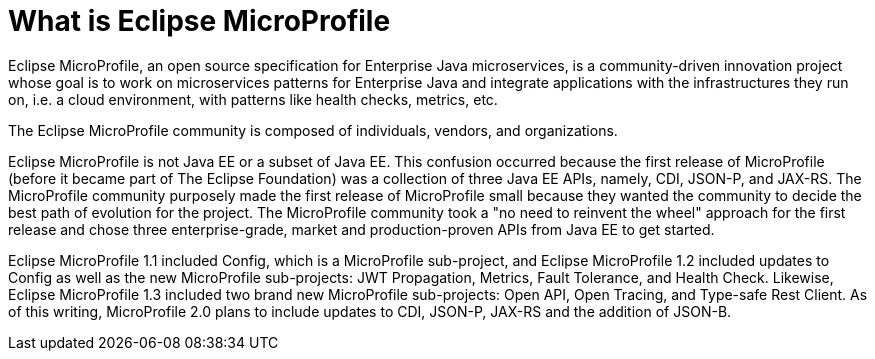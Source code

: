 = What is Eclipse MicroProfile

Eclipse MicroProfile, an open source specification for Enterprise Java microservices, is a community-driven innovation project whose goal is to work on microservices patterns for Enterprise Java and integrate applications with the infrastructures they run on, i.e. a cloud environment, with patterns like health checks, metrics, etc.

The Eclipse MicroProfile community is composed of individuals, vendors, and organizations.

Eclipse MicroProfile is not Java EE or a subset of Java EE. This confusion occurred because the first release of MicroProfile (before it became part of The Eclipse Foundation) was a collection of three Java EE APIs, namely, CDI, JSON-P, and JAX-RS. The MicroProfile community purposely made the first release of MicroProfile small because they wanted the community to decide the best path of evolution for the project. The MicroProfile community took a "no need to reinvent the wheel" approach for the first release and chose three enterprise-grade, market and production-proven APIs from Java EE to get started.

Eclipse MicroProfile 1.1 included Config, which is a MicroProfile sub-project, and Eclipse MicroProfile 1.2 included updates to Config as well as the new MicroProfile sub-projects: JWT Propagation, Metrics, Fault Tolerance, and Health Check. Likewise, Eclipse MicroProfile 1.3 included two brand new MicroProfile sub-projects: Open API, Open Tracing, and Type-safe Rest Client. As of this writing, MicroProfile 2.0 plans to include updates to CDI, JSON-P, JAX-RS and the addition of JSON-B.